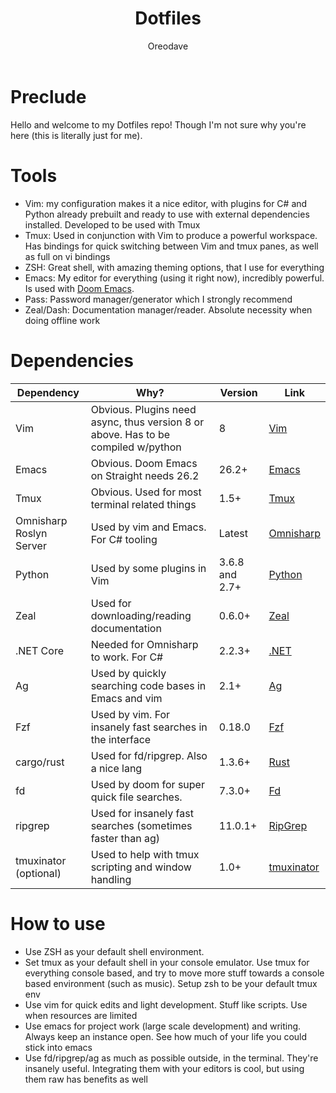 #+TITLE: Dotfiles
#+AUTHOR: Oreodave
#+DESCRIPTION: README for Dotfiles

* Preclude
Hello and welcome to my Dotfiles repo! Though I'm not sure why you're here (this
is literally just for me).
* Tools
- Vim: my configuration makes it a nice editor, with plugins for C# and Python
  already prebuilt and ready to use with external dependencies installed.
  Developed to be used with Tmux
- Tmux: Used in conjunction with Vim to produce a powerful workspace. Has
  bindings for quick switching between Vim and tmux panes, as well as full on vi bindings
- ZSH: Great shell, with amazing theming options, that I use for everything
- Emacs: My editor for everything (using it right now), incredibly powerful. Is
  used with [[https://github.com/hlissner/doom-emacs][Doom Emacs]].
- Pass: Password manager/generator which I strongly recommend
- Zeal/Dash: Documentation manager/reader. Absolute necessity when doing offline work

* Dependencies
|-------------------------+-----------------------------------------------------------------------------------+----------------+------------|
| Dependency              | Why?                                                                              |        Version | Link       |
|-------------------------+-----------------------------------------------------------------------------------+----------------+------------|
| Vim                     | Obvious. Plugins need async, thus version 8 or above. Has to be compiled w/python |              8 | [[https://www.vim.org/download.php][Vim]]        |
| Emacs                   | Obvious. Doom Emacs on Straight needs 26.2                                        |          26.2+ | [[https://www.gnu.org/software/emacs/download.html][Emacs]]      |
| Tmux                    | Obvious. Used for most terminal related things                                    |           1.5+ | [[https://github.com/tmux/tmux][Tmux]]       |
| Omnisharp Roslyn Server | Used by vim and Emacs. For C# tooling                                             |         Latest | [[https://github.com/omnisharp/omnisharp-roslyn][Omnisharp]]  |
| Python                  | Used by some plugins in Vim                                                       | 3.6.8 and 2.7+ | [[https://www.python.org/downloads/][Python]]     |
| Zeal                    | Used for downloading/reading documentation                                        |         0.6.0+ | [[https://zealdocs.org][Zeal]]       |
| .NET Core               | Needed for Omnisharp to work. For C#                                              |         2.2.3+ | [[https://dotnet.microsoft.com/download][.NET]]       |
| Ag                      | Used by quickly searching code bases in Emacs and vim                             |           2.1+ | [[https://github.com/ggreer/the_silver_searcher][Ag]]         |
| Fzf                     | Used by vim. For insanely fast searches in the interface                          |         0.18.0 | [[https://github.com/junegunn/fzf][Fzf]]        |
| cargo/rust              | Used for fd/ripgrep. Also a nice lang                                             |         1.3.6+ | [[https://github.com/rust-lang/cargo/][Rust]]       |
| fd                      | Used by doom for super quick file searches.                                       |         7.3.0+ | [[https://github.com/sharkdp/fd][Fd]]         |
| ripgrep                 | Used for insanely fast searches (sometimes faster than ag)                        |        11.0.1+ | [[https://github.com/BurntSushi/ripgrep][RipGrep]]    |
| tmuxinator (optional)   | Used to help with tmux scripting and window handling                              |           1.0+ | [[https://github.com/tmuxinator/tmuxinator][tmuxinator]] |

* How to use
- Use ZSH as your default shell environment.
- Set tmux as your default shell in your console emulator. Use tmux for
  everything console based, and try to move more stuff towards a console based
  environment (such as music). Setup zsh to be your default tmux env
- Use vim for quick edits and light development. Stuff like scripts. Use when
  resources are limited
- Use emacs for project work (large scale development) and writing. Always keep
  an instance open. See how much of your life you could stick into emacs
- Use fd/ripgrep/ag as much as possible outside, in the terminal. They're
  insanely useful. Integrating them with your editors is cool, but using them
  raw has benefits as well
